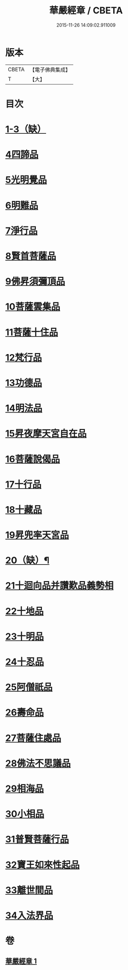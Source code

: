 #+TITLE: 華嚴經章 / CBETA
#+DATE: 2015-11-26 14:09:02.911009
* 版本
 |     CBETA|【電子佛典集成】|
 |         T|【大】     |

* 目次
* [[file:KR6e0006_001.txt::001-0205b12][1-3（缺）]]
* [[file:KR6e0006_001.txt::001-0205b19][4四諦品]]
* [[file:KR6e0006_001.txt::001-0205b22][5光明覺品]]
* [[file:KR6e0006_001.txt::001-0205b28][6明難品]]
* [[file:KR6e0006_001.txt::0205c5][7淨行品]]
* [[file:KR6e0006_001.txt::0205c8][8賢首菩薩品]]
* [[file:KR6e0006_001.txt::0205c11][9佛昇須彌頂品]]
* [[file:KR6e0006_001.txt::0205c17][10菩薩雲集品]]
* [[file:KR6e0006_001.txt::0205c22][11菩薩十住品]]
* [[file:KR6e0006_001.txt::0205c26][12梵行品]]
* [[file:KR6e0006_001.txt::0205c29][13功德品]]
* [[file:KR6e0006_001.txt::0206a4][14明法品]]
* [[file:KR6e0006_001.txt::0206a8][15昇夜摩天宮自在品]]
* [[file:KR6e0006_001.txt::0206a12][16菩薩說偈品]]
* [[file:KR6e0006_001.txt::0206a14][17十行品]]
* [[file:KR6e0006_001.txt::0206a28][18十藏品]]
* [[file:KR6e0006_001.txt::0206b8][19昇兜率天宮品]]
* [[file:KR6e0006_001.txt::0206b12][20（缺）¶]]
* [[file:KR6e0006_001.txt::0206b12][21十迴向品并讚歎品義勢相]]
* [[file:KR6e0006_001.txt::0206b21][22十地品]]
* [[file:KR6e0006_001.txt::0206b28][23十明品]]
* [[file:KR6e0006_001.txt::0206c19][24十忍品]]
* [[file:KR6e0006_001.txt::0206c22][25阿僧祇品]]
* [[file:KR6e0006_001.txt::0206c26][26壽命品]]
* [[file:KR6e0006_001.txt::0207a1][27菩薩住處品]]
* [[file:KR6e0006_001.txt::0207a4][28佛法不思議品]]
* [[file:KR6e0006_001.txt::0207a12][29相海品]]
* [[file:KR6e0006_001.txt::0207a19][30小相品]]
* [[file:KR6e0006_001.txt::0207a22][31普賢菩薩行品]]
* [[file:KR6e0006_001.txt::0207a28][32寶王如來性起品]]
* [[file:KR6e0006_001.txt::0207b11][33離世間品]]
* [[file:KR6e0006_001.txt::0207b17][34入法界品]]
* 卷
** [[file:KR6e0006_001.txt][華嚴經章 1]]
